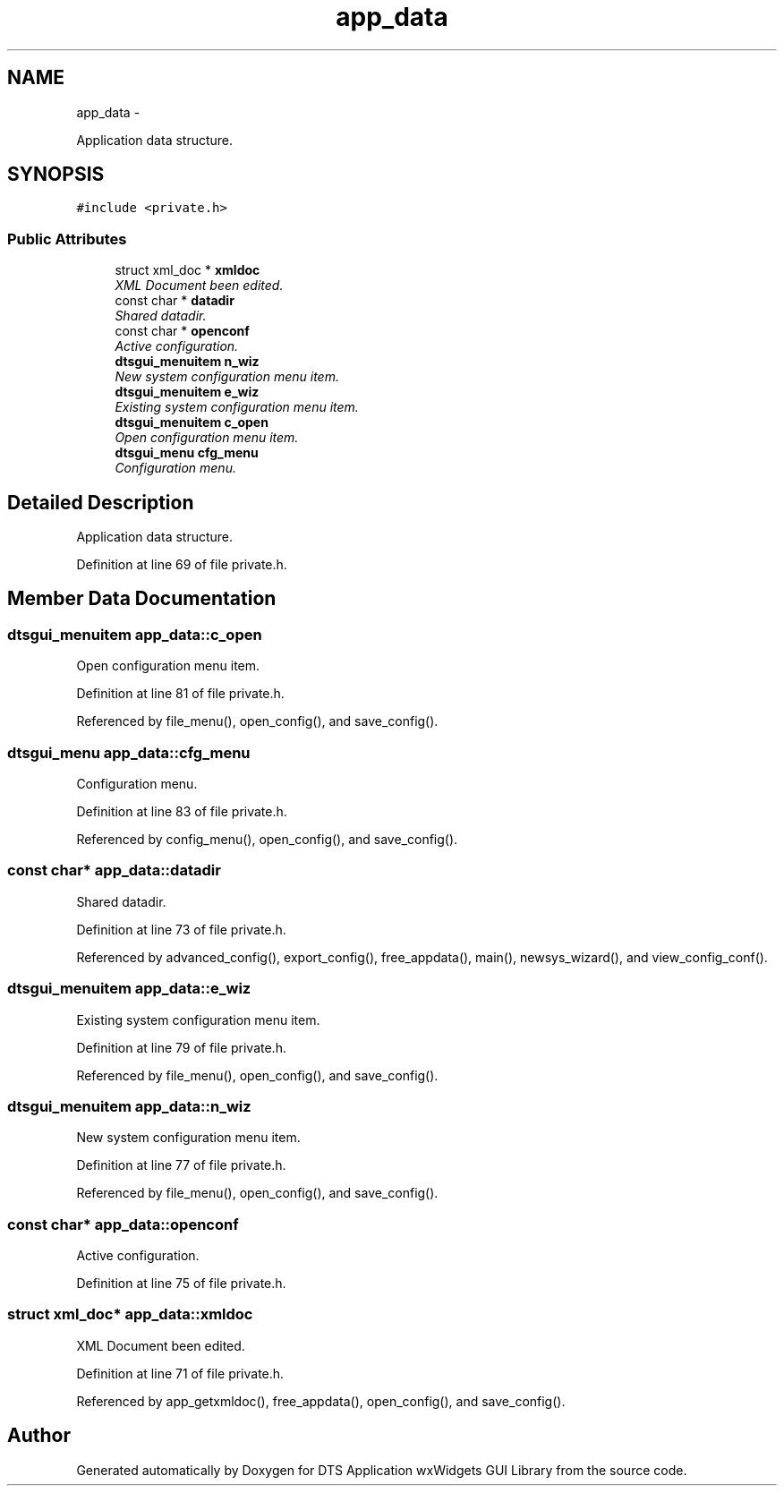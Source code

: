 .TH "app_data" 3 "Fri Oct 11 2013" "Version 0.00" "DTS Application wxWidgets GUI Library" \" -*- nroff -*-
.ad l
.nh
.SH NAME
app_data \- 
.PP
Application data structure\&.  

.SH SYNOPSIS
.br
.PP
.PP
\fC#include <private\&.h>\fP
.SS "Public Attributes"

.in +1c
.ti -1c
.RI "struct xml_doc * \fBxmldoc\fP"
.br
.RI "\fIXML Document been edited\&. \fP"
.ti -1c
.RI "const char * \fBdatadir\fP"
.br
.RI "\fIShared datadir\&. \fP"
.ti -1c
.RI "const char * \fBopenconf\fP"
.br
.RI "\fIActive configuration\&. \fP"
.ti -1c
.RI "\fBdtsgui_menuitem\fP \fBn_wiz\fP"
.br
.RI "\fINew system configuration menu item\&. \fP"
.ti -1c
.RI "\fBdtsgui_menuitem\fP \fBe_wiz\fP"
.br
.RI "\fIExisting system configuration menu item\&. \fP"
.ti -1c
.RI "\fBdtsgui_menuitem\fP \fBc_open\fP"
.br
.RI "\fIOpen configuration menu item\&. \fP"
.ti -1c
.RI "\fBdtsgui_menu\fP \fBcfg_menu\fP"
.br
.RI "\fIConfiguration menu\&. \fP"
.in -1c
.SH "Detailed Description"
.PP 
Application data structure\&. 
.PP
Definition at line 69 of file private\&.h\&.
.SH "Member Data Documentation"
.PP 
.SS "\fBdtsgui_menuitem\fP app_data::c_open"

.PP
Open configuration menu item\&. 
.PP
Definition at line 81 of file private\&.h\&.
.PP
Referenced by file_menu(), open_config(), and save_config()\&.
.SS "\fBdtsgui_menu\fP app_data::cfg_menu"

.PP
Configuration menu\&. 
.PP
Definition at line 83 of file private\&.h\&.
.PP
Referenced by config_menu(), open_config(), and save_config()\&.
.SS "const char* app_data::datadir"

.PP
Shared datadir\&. 
.PP
Definition at line 73 of file private\&.h\&.
.PP
Referenced by advanced_config(), export_config(), free_appdata(), main(), newsys_wizard(), and view_config_conf()\&.
.SS "\fBdtsgui_menuitem\fP app_data::e_wiz"

.PP
Existing system configuration menu item\&. 
.PP
Definition at line 79 of file private\&.h\&.
.PP
Referenced by file_menu(), open_config(), and save_config()\&.
.SS "\fBdtsgui_menuitem\fP app_data::n_wiz"

.PP
New system configuration menu item\&. 
.PP
Definition at line 77 of file private\&.h\&.
.PP
Referenced by file_menu(), open_config(), and save_config()\&.
.SS "const char* app_data::openconf"

.PP
Active configuration\&. 
.PP
Definition at line 75 of file private\&.h\&.
.SS "struct xml_doc* app_data::xmldoc"

.PP
XML Document been edited\&. 
.PP
Definition at line 71 of file private\&.h\&.
.PP
Referenced by app_getxmldoc(), free_appdata(), open_config(), and save_config()\&.

.SH "Author"
.PP 
Generated automatically by Doxygen for DTS Application wxWidgets GUI Library from the source code\&.
